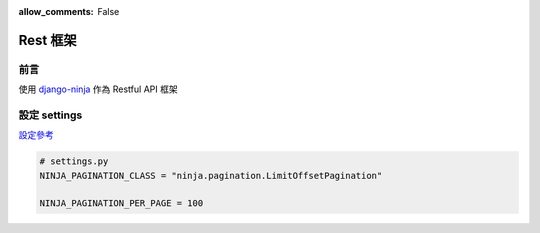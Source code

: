 :allow_comments: False

.. _rest-setup:

================
Rest 框架
================

.. _rest-setup-preface:

----------------
前言
----------------

使用 django-ninja_ 作為 Restful API 框架


.. _rest-setup-settings:

----------------
設定 settings
----------------

`設定參考 <https://django-ninja.dev/reference/settings/>`_

.. code-block:: python

    # settings.py
    NINJA_PAGINATION_CLASS = "ninja.pagination.LimitOffsetPagination"

    NINJA_PAGINATION_PER_PAGE = 100


.. _django-ninja: https://django-ninja.rest-framework.com/
